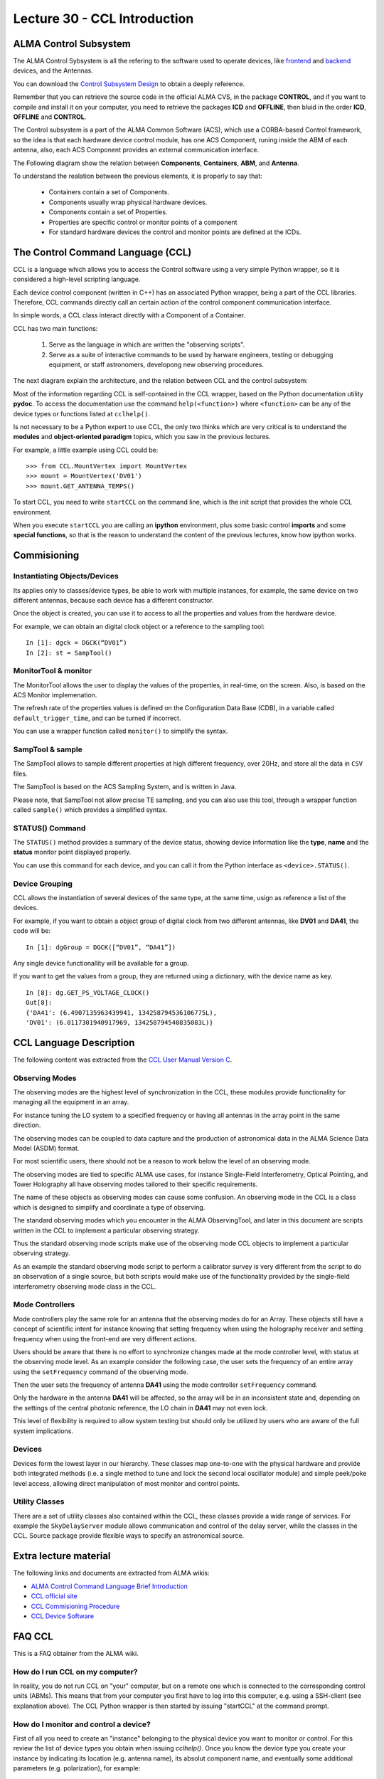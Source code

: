 Lecture 30 - CCL Introduction
-----------------------------

ALMA Control Subsystem
=======================

The ALMA Control Sybsystem is all the refering to the
software used to operate devices, like `frontend`_ and `backend`_ devices,
and the Antennas.

You can download the `Control Subsystem Design`_ to obtain a
deeply reference.

Remember that you can retrieve the source code
in the official ALMA CVS, in the package **CONTROL**,
and if you want to compile and install it on your computer,
you need to retrieve the packages **ICD** and **OFFLINE**,
then bluid in the order **ICD**, **OFFLINE** and **CONTROL**.

.. _`Control Subsystem Design`: http://edm.alma.cl/forums/alma/dispatch.cgi/SubsystemDesign/showFile/100015/d20030221230518/Yes/Control+Design.pdf
.. _`frontend`: http://aivwiki.alma.cl/index.php/FronEnd_Devices
.. _`backend`: http://aivwiki.alma.cl/index.php/BackEnd_Devices


The Control subsystem is a part of the ALMA Common Software (ACS),
which use a CORBA-based Control framework, so the idea is that
each hardware device control module, has one ACS Component, runing
inside the ABM of each antenna, also, each ACS Component provides
an external communication interface.

The Following diagram show the relation between **Components**,
**Containers**, **ABM**, and **Antenna**.

.. image:: ../../_static/images/ccl_01.png
   :alt: CCL Diagram 
   :width: 700px


To understand the realation between the previous elements,
it is properly to say that:

 * Containers contain a set of Components.
 * Components usually wrap physical hardware devices.
 * Components contain a set of Properties.
 * Properties are specific control or monitor points of a component
 * For standard hardware devices the control and monitor points are defined at the ICDs.


.. HW device control components are (mostly) code-generated, based on an XML spreadsheet, based on device ICD
.. XML spreadsheets are written in a way understandable for SW and HW engineers
.. Represents ICD – SW “mapping”
.. Allows to easily detect ICD v/s SW inconsistencies

The Control Command Language (CCL)
==================================

CCL is a language which allows you to access the Control software
using a very simple Python wrapper, so it is considered a high-level
scripting language.

Each device control component (written in C++)
has an associated Python wrapper, being a part of the CCL libraries.
Therefore, CCL commands directly call an certain action of the
control component communication interface.

In simple words, a CCL class interact directly with a Component
of a Container.

CCL has two main functions:

 1. Serve as the language in which are written the "observing scripts".
 2. Serve as a suite of interactive commands to be used by harware engineers,
    testing or debugging equipment, or staff astronomers, developong new observing
    procedures.

The next diagram explain the architecture,
and the relation between CCL and the control subsystem:

.. image:: ../../_static/images/ccl_02.png
   :alt: CCL Architecture 
   :width: 500px

Most of the information regarding CCL is self-contained in the CCL wrapper,
based on the Python documentation utility **pydoc**.
To access the documentation use the command ``help(<function>)`` where ``<function>``
can be any of the device types or functions listed at ``cclhelp()``.

Is not necessary to be a Python expert to use CCL,
the only two thinks which are very critical
is to understand the **modules** and **object-oriented paradigm** topics,
which you saw in the previous lectures.

For example,
a little example using CCL could be:

::

    >>> from CCL.MountVertex import MountVertex
    >>> mount = MountVertex('DV01')
    >>> mount.GET_ANTENNA_TEMPS()

To start CCL, you need to write ``startCCL`` on the command line,
which is the init script that provides the whole CCL environment.

When you execute ``startCCL`` you are calling an **ipython**
environment, plus some basic control **imports** and
some **special functions**, so that is the reason
to understand the content of the previous lectures,
know how ipython works.

.. For example, review the CCL wrapper for the DGCK device at CONTROL/Device/HardwareDevice/DGCK/src/CCL.
.. Note the that the base-class is code-generated and that the child-class contains the custom functionality.
.. There are also some documents available at EDM:

.. * Some Mount monitor points are requested every TE by an internal process and stored in a data structure
..     * statusData = mount.getMountStatusData()
..     * statusData.azPosition
.. * These values are used internally by the SW and aren't always available through an exposed monitor point
..     * AZ/EL current and commanded positions
..     * (Aux) Pointing model corrections
..     * AZ/EL encoder readouts
..     * Subreflector current and commanded positions

Commisioning
=============

Instantiating Objects/Devices
~~~~~~~~~~~~~~~~~~~~~~~~~~~~~

Its applies only to classes/device types, be able to work with
multiple instances, for example, the same device on two different antennas,
because each device has a different constructor.

Once the object is created, you can use it to access
to all the properties and values from the hardware device.

For example,
we can obtain an digital clock object
or a reference to the sampling tool:

::

    In [1]: dgck = DGCK(“DV01”)
    In [2]: st = SampTool()

MonitorTool & monitor
~~~~~~~~~~~~~~~~~~~~~

The MonitorTool allows the user to display the values of the properties,
in real-time, on the screen. Also, is based on the ACS Monitor implemenation.

The refresh rate of the properties values is defined on the Configuration Data Base (CDB),
in a variable called ``default_trigger_time``, and can be turned if incorrect.

You can use a wrapper function called ``monitor()`` to simplify the syntax.

SampTool & sample
~~~~~~~~~~~~~~~~~

The SampTool allows to sample different properties
at high different frequency, over 20Hz, and store all the data
in ``CSV`` files.

The SampTool is based on the ACS Sampling System,
and is written in Java.

Please note, that SampTool not allow precise TE sampling,
and you can also use this tool, through a wrapper
function called ``sample()`` which provides a simplified syntax.

STATUS() Command
~~~~~~~~~~~~~~~~

The ``STATUS()`` method provides a summary of the device
status, showing device information like the **type**, **name** and
the **status** monitor point displayed properly.

You can use this command for each device,
and you can call it from the Python interface
as ``<device>.STATUS()``.


Device Grouping
~~~~~~~~~~~~~~~

CCL allows the instantiation of several devices of the same type,
at the same time, usign as reference a list of the devices.

For example, if you want to obtain a object group of digital clock from
two different antennas, like **DV01** and **DA41**, the code will be:

::

    In [1]: dgGroup = DGCK([“DV01”, “DA41”])

Any single device functionallity will be available for a group.

If you want to get the values from a group,
they are returned using a dictionary,
with the device name as key.

::

    In [8]: dg.GET_PS_VOLTAGE_CLOCK()
    Out[8]:
    {'DA41': (6.4907135963439941, 134258794536106775L),
    'DV01': (6.0117301940917969, 134258794540835083L)}

CCL Language Description
=========================

The following content was extracted from the `CCL User Manual Version C`_.

.. _`CCL User Manual Version C`: http://wikis.alma.cl/twiki/pub/AIV/AIV_COMP/COMP-70.35.60.00-001-C-MAN.pdf

Observing Modes
~~~~~~~~~~~~~~~

The observing modes are the highest level of synchronization in the CCL,
these modules provide functionality for managing all the equipment in an array.

For instance tuning the LO system to a specified frequency or having all antennas in the array point in the same direction.

The observing modes can be coupled to data capture and the production of astronomical data in the ALMA Science Data Model (ASDM) format.

For most scientific users,
there should not be a reason to work below the level of an observing mode.

The observing modes are tied to specific ALMA use cases,
for instance Single-Field Interferometry,
Optical Pointing,
and Tower Holography all have observing modes tailored to their specific requirements.

The name of these objects as observing modes can cause some confusion.
An observing mode in the CCL is a class which is designed to simplify and coordinate a type of observing.

The standard observing modes which you encounter in the ALMA ObservingTool,
and later in this document are scripts written in the CCL to implement a particular observing strategy.

Thus the standard observing mode scripts make use of the observing mode CCL objects to implement a particular observing strategy.

As an example the standard observing mode script to perform a calibrator survey is very different from the script to do an observation of a single source,
but both scripts would make use of the functionality provided by the single-field interferometry observing mode class in the CCL.

Mode Controllers
~~~~~~~~~~~~~~~~~

Mode controllers play the same role for an antenna that the observing modes do for an Array.
These objects still have a concept of scientific intent for instance knowing that setting frequency
when using the holography receiver and setting frequency when using the front-end are very different actions.

Users should be aware that there is no effort to synchronize changes made at the mode controller level,
with status at the observing mode level.
As an example consider the following case,
the user sets the frequency of an entire array using the ``setFrequency`` command of the observing mode.

Then the user sets the frequency of antenna **DA41** using the mode controller ``setFrequency`` command.

Only the hardware in the antenna **DA41** will be affected,
so the array will be in an inconsistent state and,
depending on the settings of the central photonic reference,
the LO chain in **DA41** may not even lock.

This level of flexibility is required to allow system testing but should only be utilized by users
who are aware of the full system implications.

Devices
~~~~~~~~

Devices form the lowest layer in our hierarchy.
These classes map one-to-one with the physical hardware and provide both integrated methods
(i.e. a single method to tune and lock the second local oscillator module)
and simple peek/poke level access,
allowing direct manipulation of most monitor and control points.

Utility Classes
~~~~~~~~~~~~~~~~

There are a set of utility classes also contained within the CCL, these classes provide a wide range of services.
For example the ``SkyDelayServer`` module allows communication and control of the delay server,
while the classes in the CCL.
Source package provide flexible ways to specify an astronomical source.

Extra lecture material
======================

The following links and documents are extracted from ALMA wikis:

* `ALMA Control Command Language Brief Introduction`_
* `CCL official site`_
* `CCL Commisioning Procedure`_
* `CCL Device Software`_

.. _`ALMA Control Command Language Brief Introduction`: http://almasw.hq.eso.org/almasw/pub/CONTROL/ControlCommandLanguage/ALMAControlCommandLanguage.pdf
.. _`CCL official site`: http://ccl.aiv.alma.cl/
.. _`CCL Commisioning Procedure`: http://wikis.alma.cl/bin/view/AIV/CCLCommissioningProcedure
.. _`CCL Device Software`: http://aivwiki.alma.cl/index.php/CCL_Device_Software

FAQ CCL
==========

This is a FAQ obtainer from the ALMA wiki.

How do I run CCL on my computer?
~~~~~~~~~~~~~~~~~~~~~~~~~~~~~~~~~

In reality, you do not run CCL on "your" computer, but on a remote one which is
connected to the corresponding control units (ABMs).
This means that from your computer you first have to log into this computer,
e.g. using a SSH-client (see explanation above). The CCL Python wrapper is then
started by issuing "startCCL" at the command prompt.

How do I monitor and control a device?
~~~~~~~~~~~~~~~~~~~~~~~~~~~~~~~~~~~~~~~

First of all you need to create an "instance" belonging to the physical device
you want to monitor or control.
For this review the list of device types you obtain when issuing `cclhelp()`.
Once you know the device type you create your instance by indicating its location
(e.g. antenna name), its absolut component name,
and eventually some additional parameters (e.g. polarization), for example:

::

    >>> lpr = LPR("DA41")
    >>> ifp0 = IFProc("DA41", 0)
    >>> lo20 = LO2(componentName="CONTROL/DA41/LO2BBpr0")

Use help(`<device type>`), e.g. `help(LO2)` for a detailed description and an
example of usage if you encounter problems.
Note that "lorr", "ifp0" and "lo20" are variables that you can define as you want,
for example, you could have used "x", "y" and "z" instead.
However, a good convention is to use the device's name in lowercase.
You can now use your variable to access both monitor- and control points, for example:

::

    >>> lpr.GET_TEMP0_TEMP()
    (2.9744236469268799, 134315513756484480L)
    >>> lpr.SET_OPT_SWITCH_PORT(8)

As you can see, the methods that retrieve the monitor points all start with *GET_*, and the ones for control points with *SET_*. Use tab-completion and help(<function>) for further details:

::

    >>> help(lo20.SET_PHASE_VALS)

Last but not least,
you can also display the devices monitor points or the status information
using the helper functions "monitor" and "status", for example:

::

    >>> monitor(ifp0)
    >>> status(lpr)

When should I use the sitckyFlag option?
~~~~~~~~~~~~~~~~~~~~~~~~~~~~~~~~~~~~~~~~~

When the sotfware is not in operational mode, eg when just the containers are up and running you should add the stickyFlag=True option to your device instanciation:

::

    >>> psa = PSA("DV01",stickyFlag=True)

Troubleshooting
===============

I can't instantiate a device
~~~~~~~~~~~~~~~~~~~~~~~~~~~~

The software might not be in operational state. Add the stickyFlag=True to your call

I cant get any information from a device after an instantiation
~~~~~~~~~~~~~~~~~~~~~~~~~~~~~~~~~~~~~~~~~~~~~~~~~~~~~~~~~~~~~~~~~

You should turn on the device from the software point of view for that you should use the turn_on() function:

::

    >>> psa = PSA("DV01",stickyFlag=True)
    >>> turn_on(psa)
    >>> psa.STATUS()

Also read the CCL documentation of your device, some of them have a more complicated way of turning on devices.


Exercises
~~~~~~~~~~

The following exercises are extracted from the `CCL Training presentation`_ (by Bernhard Lopez and Ruben Soto).

.. _`CCL Training presentation`: http://aivwiki.alma.cl/~acaceres/CCLTraining_v2.pdf

* Exercise 1
    * Start CCL
    * Display the available device types, functions and variables
    * Display the help-text for the classes OpticalTelescope and for the DGCK
    * Display the help-text for the functions pingabm(), get_devices() and turn_on()

*  Exercise 2
    * Instantiate the following objects (check the help-text for __init__ to obtain the constructors parameters):
        * DGCK on container DV01 (if available)
        * OpticalTelescope on container DV01 (if available)
        * SampTool
        * MonitorTool

*  Exercise 3
    * Access the device functionality (use tab-completion to see the available methods):
        * Read the value of PS_VOLTAGE_CLOCK of the DGCK
        * Check if the OpticalTelescope aperture is open or closed

*  Exercise 4
    * Review the help description by issuing “help(MonitorTool)” and “help(monitor)”
    * Use the monitor() function to display the DGCK’s PS_VOLTAGE_CLOCK property on the screen

* Exercise 5
    * Review the help description by issuing “help(SampTool)” and “help(sample)”
    * Use the sample() function to register the values of the DGCK’s PS_VOLTAGE_CLOCK and DGCK_STATUS properties every 100ms

*  Exercise 6
    * Execute the STATUS method for DGCK on container DV01.
    * Execute the STATUS method for FLOOG on container DA41.

*  Exercise 7
    * Instantiate a group of DGCKs devices for DV01 and DA41 containers.
    * Execute STATUS() method for the group.
    * Use DelayTrackingEnabled() method for the DGCK group.
    * Set DelayTracking to False over the DGCK group.
